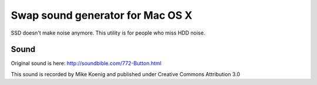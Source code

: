 Swap sound generator for Mac OS X
========================================

SSD doesn't make noise anymore. This utility is for people who miss HDD noise.

Sound
-----------

Original sound is here: http://soundbible.com/772-Button.html

This sound is recorded by Mike Koenig and published under Creative Commons Attribution 3.0
